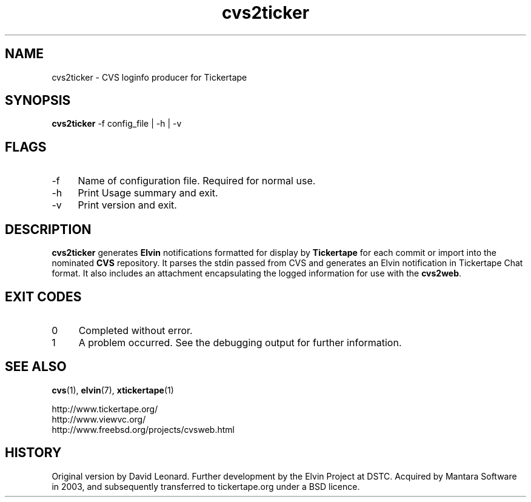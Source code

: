 .\" ***************************************************************
.\" COPYRIGHT_BEGIN
.\"
.\" Copyright (C) 1998-2006 Mantara Software (ABN 17 105 665 594) 
.\" Copyright (C) 2006 David Arnold
.\" All Rights Reserved.
.\"
.\" Redistribution and use in source and binary forms, with or without
.\" modification, are permitted provided that the following conditions
.\" are met:
.\"
.\" * Redistributions of source code must retain the above
.\"   copyright notice, this list of conditions and the following
.\"   disclaimer.
.\"
.\" * Redistributions in binary form must reproduce the above
.\"   copyright notice, this list of conditions and the following
.\"   disclaimer in the documentation and/or other materials
.\"   provided with the distribution.
.\"
.\" * Neither the name of Mantara Software nor the names
.\"   of its contributors may be used to endorse or promote
.\"   products derived from this software without specific prior
.\"   written permission. 
.\"
.\" THIS SOFTWARE IS PROVIDED BY THE COPYRIGHT HOLDERS AND CONTRIBUTORS
.\" "AS IS" AND ANY EXPRESS OR IMPLIED WARRANTIES, INCLUDING, BUT NOT
.\" LIMITED TO, THE IMPLIED WARRANTIES OF MERCHANTABILITY AND FITNESS
.\" FOR A PARTICULAR PURPOSE ARE DISCLAIMED. IN NO EVENT SHALL THE
.\" REGENTS OR CONTRIBUTORS BE LIABLE FOR ANY DIRECT, INDIRECT,
.\" INCIDENTAL, SPECIAL, EXEMPLARY, OR CONSEQUENTIAL DAMAGES (INCLUDING,
.\" BUT NOT LIMITED TO, PROCUREMENT OF SUBSTITUTE GOODS OR SERVICES;
.\" LOSS OF USE, DATA, OR PROFITS; OR BUSINESS INTERRUPTION) HOWEVER
.\" CAUSED AND ON ANY THEORY OF LIABILITY, WHETHER IN CONTRACT, STRICT
.\" LIABILITY, OR TORT (INCLUDING NEGLIGENCE OR OTHERWISE) ARISING IN
.\" ANY WAY OUT OF THE USE OF THIS SOFTWARE, EVEN IF ADVISED OF THE
.\" POSSIBILITY OF SUCH DAMAGE.
.\"
.\" COPYRIGHT_END
.\" ***************************************************************
.\" 
.\" name      sect foot-centre  foot-left         head-centre
.TH cvs2ticker 1  "28 Sep 2006"  "tickertape.org" "tickertape.org"
.SH NAME
cvs2ticker \- CVS loginfo producer for Tickertape
.SH SYNOPSIS
\fBcvs2ticker\fP \-f config_file | -h | -v
.SH FLAGS
.LP
.TP 4
\-f
Name of configuration file.  Required for normal use.
.TP 4
\-h
Print Usage summary and exit.
.TP 4
\-v
Print version and exit.
.\"
.SH DESCRIPTION
.LP
\fBcvs2ticker\fP generates \fBElvin\fP notifications formatted for
display by \fBTickertape\fP for each commit or import into the
nominated \fBCVS\fP repository.  It parses the stdin passed from CVS
and generates an Elvin notification in Tickertape Chat format.  It
also includes an attachment encapsulating the logged information for
use with the \fBcvs2web\fP.
.\"
.SH EXIT CODES
.lP
.TP 4
0
Completed without error.
.TP 4
1
A problem occurred.  See the debugging output for further information.
.\"
.SH "SEE ALSO"
.LP
.BR cvs (1),
.BR elvin (7),
.BR xtickertape (1)
.LP
http://www.tickertape.org/
.br
http://www.viewvc.org/
.br
http://www.freebsd.org/projects/cvsweb.html
.\"
.SH HISTORY
.LP
Original version by David Leonard.  Further development by the Elvin
Project at DSTC.  Acquired by Mantara Software in 2003, and
subsequently transferred to tickertape.org under a BSD licence.
.\"
.\" ***************************************************************

